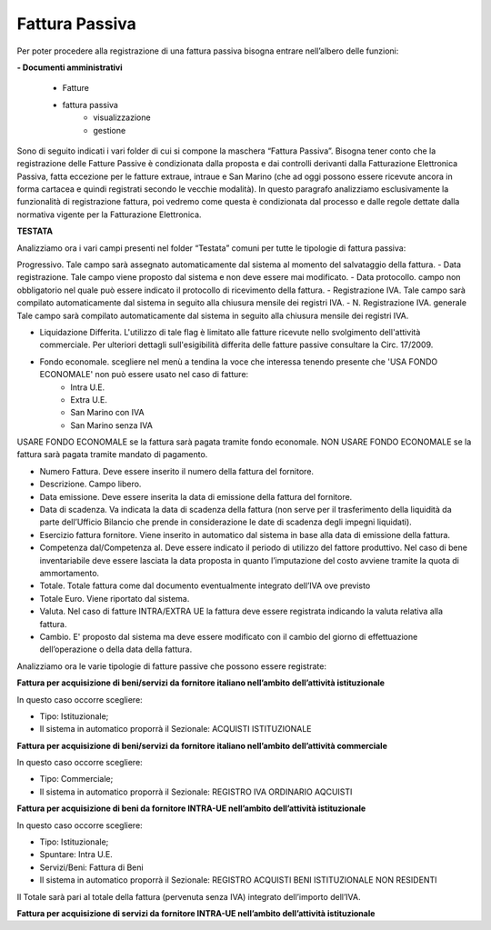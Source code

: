 ===============
Fattura Passiva
===============

Per poter procedere alla registrazione di una fattura passiva bisogna entrare nell’albero delle funzioni: 

**- Documenti amministrativi**  
 
      - Fatture   
      - fattura passiva  
          - visualizzazione   
          - gestione

Sono di seguito indicati i vari folder di cui si compone la maschera “Fattura Passiva”. Bisogna tener conto che la registrazione delle Fatture Passive è condizionata dalla proposta e dai controlli derivanti dalla Fatturazione Elettronica Passiva, fatta eccezione per le fatture extraue, intraue e San Marino (che ad oggi possono essere ricevute ancora in forma cartacea e quindi registrati secondo le vecchie modalità).
In questo paragrafo analizziamo esclusivamente la funzionalità di registrazione fattura, poi vedremo come questa è condizionata dal processo e dalle regole dettate dalla normativa vigente per la Fatturazione Elettronica.
 
**TESTATA**

Analizziamo ora i vari campi presenti nel folder “Testata” comuni per tutte le tipologie di fattura passiva: 

Progressivo. Tale campo sarà assegnato automaticamente dal sistema al momento del salvataggio della fattura. 
- Data registrazione. Tale campo viene proposto dal sistema e non deve essere mai modificato. 
- Data protocollo. campo non obbligatorio nel quale può essere indicato il protocollo di ricevimento della fattura. 
- Registrazione IVA. Tale campo sarà compilato automaticamente dal sistema in seguito alla chiusura mensile dei registri IVA. 
- N. Registrazione IVA. generale Tale campo sarà compilato automaticamente dal sistema in seguito alla chiusura mensile dei registri IVA. 
 
- Liquidazione Differita. L'utilizzo di tale flag è limitato alle fatture ricevute nello svolgimento dell'attività commerciale. Per ulteriori dettagli sull'esigibilità differita delle fatture passive consultare la Circ. 17/2009. 
- Fondo economale. scegliere nel menù a tendina la voce che interessa tenendo presente che 'USA FONDO ECONOMALE' non può essere usato nel caso di fatture:  
   - Intra U.E.
   - Extra U.E.  	 
   - San Marino con IVA
   - San Marino senza IVA
   
USARE FONDO ECONOMALE se la fattura sarà pagata tramite fondo economale. 
NON USARE FONDO ECONOMALE se la fattura sarà pagata tramite mandato di pagamento. 

- Numero Fattura. Deve essere inserito il numero della fattura del fornitore. 
- Descrizione. Campo libero. 
-	Data emissione. Deve essere inserita la data di emissione della fattura del fornitore. 
-	Data di scadenza. Va indicata la data di scadenza della fattura (non serve per il trasferimento della liquidità da parte dell’Ufficio Bilancio che prende in considerazione le date di scadenza degli impegni liquidati). 
-	Esercizio fattura fornitore. Viene inserito in automatico dal sistema in base alla data di emissione della fattura.  
-	Competenza dal/Competenza al. Deve essere indicato il periodo di utilizzo del fattore produttivo. Nel caso di bene inventariabile deve essere lasciata la data proposta in quanto l’imputazione del costo avviene tramite la quota di ammortamento. 
-	Totale. Totale fattura come dal documento eventualmente integrato dell’IVA ove previsto 
- Totale Euro. Viene riportato dal sistema. 
-	Valuta. Nel caso di fatture INTRA/EXTRA UE la fattura deve essere registrata indicando la valuta relativa alla fattura. 
-	Cambio. E' proposto dal sistema ma deve essere modificato con il cambio del giorno di effettuazione dell’operazione o della data della fattura. 

Analizziamo ora le varie tipologie di fatture passive che possono essere registrate: 

**Fattura per acquisizione di beni/servizi da fornitore italiano nell’ambito dell’attività istituzionale**

In questo caso occorre scegliere: 

- Tipo: Istituzionale;
- Il sistema in automatico proporrà il Sezionale: ACQUISTI ISTITUZIONALE

**Fattura per acquisizione di beni/servizi da fornitore italiano nell’ambito dell’attività commerciale**

In questo caso occorre scegliere: 

- Tipo: Commerciale;
- Il sistema in automatico proporrà il Sezionale: REGISTRO IVA ORDINARIO AQCUISTI

**Fattura per acquisizione di beni da fornitore INTRA-UE nell’ambito dell’attività istituzionale**

In questo caso occorre scegliere: 

- Tipo: Istituzionale;
- Spuntare: Intra U.E.
- Servizi/Beni: Fattura di Beni
- Il sistema in automatico proporrà il Sezionale: REGISTRO ACQUISTI BENI ISTITUZIONALE NON RESIDENTI

Il Totale sarà pari al totale della fattura (pervenuta senza IVA) integrato dell’importo dell’IVA. 

**Fattura per acquisizione di servizi da fornitore INTRA-UE nell’ambito dell’attività istituzionale**





